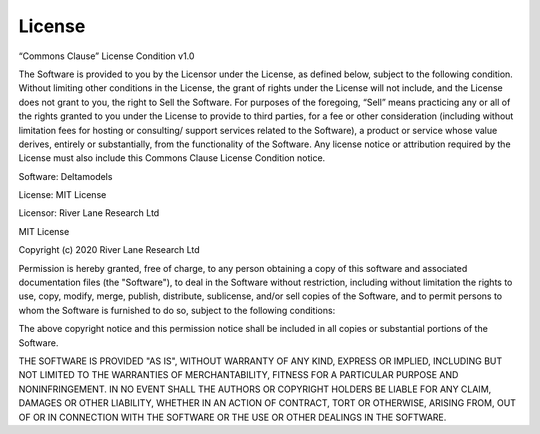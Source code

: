 License
=======

“Commons Clause” License Condition v1.0

The Software is provided to you by the Licensor under the License, as defined
below, subject to the following condition.
Without limiting other conditions in the License, the grant of rights under the
License will not include, and the License does not grant to you, the right to 
Sell the Software.
For purposes of the foregoing, “Sell” means practicing any or all of the rights 
granted to you under the License to provide to third parties, for a fee or other 
consideration (including without limitation fees for hosting or consulting/ 
support services related to the Software), a product or service whose value 
derives, entirely or substantially, from the functionality of the Software. 
Any license notice or attribution required by the License must also include 
this Commons Clause License Condition notice.

Software: Deltamodels

License: MIT License

Licensor: River Lane Research Ltd

MIT License

Copyright (c) 2020 River Lane Research Ltd

Permission is hereby granted, free of charge, to any person obtaining a copy
of this software and associated documentation files (the "Software"), to deal
in the Software without restriction, including without limitation the rights
to use, copy, modify, merge, publish, distribute, sublicense, and/or sell
copies of the Software, and to permit persons to whom the Software is
furnished to do so, subject to the following conditions:

The above copyright notice and this permission notice shall be included in all
copies or substantial portions of the Software.

THE SOFTWARE IS PROVIDED "AS IS", WITHOUT WARRANTY OF ANY KIND, EXPRESS OR
IMPLIED, INCLUDING BUT NOT LIMITED TO THE WARRANTIES OF MERCHANTABILITY,
FITNESS FOR A PARTICULAR PURPOSE AND NONINFRINGEMENT. IN NO EVENT SHALL THE
AUTHORS OR COPYRIGHT HOLDERS BE LIABLE FOR ANY CLAIM, DAMAGES OR OTHER
LIABILITY, WHETHER IN AN ACTION OF CONTRACT, TORT OR OTHERWISE, ARISING FROM,
OUT OF OR IN CONNECTION WITH THE SOFTWARE OR THE USE OR OTHER DEALINGS IN THE
SOFTWARE.
